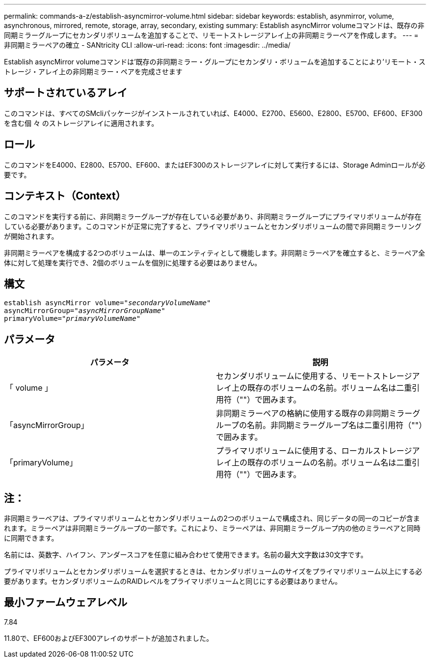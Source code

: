 ---
permalink: commands-a-z/establish-asyncmirror-volume.html 
sidebar: sidebar 
keywords: establish, asynmirror, volume, asynchronous, mirrored, remote, storage, array, secondary, existing 
summary: Establish asyncMirror volumeコマンドは、既存の非同期ミラーグループにセカンダリボリュームを追加することで、リモートストレージアレイ上の非同期ミラーペアを作成します。 
---
= 非同期ミラーペアの確立 - SANtricity CLI
:allow-uri-read: 
:icons: font
:imagesdir: ../media/


[role="lead"]
Establish asyncMirror volumeコマンドは'既存の非同期ミラー・グループにセカンダリ・ボリュームを追加することにより'リモート・ストレージ・アレイ上の非同期ミラー・ペアを完成させます



== サポートされているアレイ

このコマンドは、すべてのSMcliパッケージがインストールされていれば、E4000、E2700、E5600、E2800、E5700、EF600、EF300を含む個 々 のストレージアレイに適用されます。



== ロール

このコマンドをE4000、E2800、E5700、EF600、またはEF300のストレージアレイに対して実行するには、Storage Adminロールが必要です。



== コンテキスト（Context）

このコマンドを実行する前に、非同期ミラーグループが存在している必要があり、非同期ミラーグループにプライマリボリュームが存在している必要があります。このコマンドが正常に完了すると、プライマリボリュームとセカンダリボリュームの間で非同期ミラーリングが開始されます。

非同期ミラーペアを構成する2つのボリュームは、単一のエンティティとして機能します。非同期ミラーペアを確立すると、ミラーペア全体に対して処理を実行でき、2個のボリュームを個別に処理する必要はありません。



== 構文

[source, cli, subs="+macros"]
----
pass:quotes[establish asyncMirror volume="_secondaryVolumeName_"]
pass:quotes[asyncMirrorGroup="_asyncMirrorGroupName_"]
pass:quotes[primaryVolume="_primaryVolumeName_"]
----


== パラメータ

[cols="2*"]
|===
| パラメータ | 説明 


 a| 
「 volume 」
 a| 
セカンダリボリュームに使用する、リモートストレージアレイ上の既存のボリュームの名前。ボリューム名は二重引用符（""）で囲みます。



 a| 
「asyncMirrorGroup」
 a| 
非同期ミラーペアの格納に使用する既存の非同期ミラーグループの名前。非同期ミラーグループ名は二重引用符（""）で囲みます。



 a| 
「primaryVolume」
 a| 
プライマリボリュームに使用する、ローカルストレージアレイ上の既存のボリュームの名前。ボリューム名は二重引用符（""）で囲みます。

|===


== 注：

非同期ミラーペアは、プライマリボリュームとセカンダリボリュームの2つのボリュームで構成され、同じデータの同一のコピーが含まれます。ミラーペアは非同期ミラーグループの一部です。これにより、ミラーペアは、非同期ミラーグループ内の他のミラーペアと同時に同期できます。

名前には、英数字、ハイフン、アンダースコアを任意に組み合わせて使用できます。名前の最大文字数は30文字です。

プライマリボリュームとセカンダリボリュームを選択するときは、セカンダリボリュームのサイズをプライマリボリューム以上にする必要があります。セカンダリボリュームのRAIDレベルをプライマリボリュームと同じにする必要はありません。



== 最小ファームウェアレベル

7.84

11.80で、EF600およびEF300アレイのサポートが追加されました。
